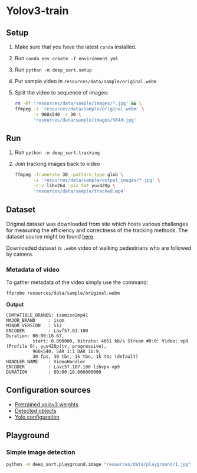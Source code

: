 * Yolov3-train
** Setup
1. Make sure that you have the latest ~conda~ installed.
2. Run ~conda env create -f environment.yml~
3. Run ~python -m deep_sort.setup~
4. Put sample video in ~resources/data/sample/original.webm~
5. Split the video to sequence of images:
   #+BEGIN_SRC bash
     rm -Rf 'resources/data/sample/images/*.jpg' && \
     ffmpeg -i 'resources/data/sample/original.webm' \
            -s 960x540 -r 30 \
            'resources/data/sample/images/%04d.jpg'
   #+END_SRC
** Run
6. Run ~python -m deep_sort.tracking~
7. Join tracking images back to video
   #+BEGIN_SRC bash
     ffmpeg -framerate 30 -pattern_type glob \
            -i 'resources/data/sample/output_images/*.jpg' \
            -c:v libx264 -pix_fmt yuv420p \
            'resources/data/sample/tracked.mp4'
   #+END_SRC
** Dataset
Original dataset was downloaded from site which hosts various challenges for measuring the efficiency and correctness of the tracking methods. The dataset source might be found [[https://motchallenge.net/vis/MOT17-07-SDP][here]].

Downloaded dataset is ~.webm~ video of walking pedestrians who are followed by camera.

*** Metadata of video
To gather metadata of the video simply use the command:

#+BEGIN_SRC bash
  ffprobe resources/data/sample/original.webm
#+END_SRC

*Output*
#+BEGIN_SRC text
  COMPATIBLE_BRANDS: isomiso2mp41
  MAJOR_BRAND     : isom
  MINOR_VERSION   : 512
  ENCODER         : Lavf57.83.100
  Duration: 00:00:16.67,
            start: 0.000000, bitrate: 4051 kb/s Stream #0:0: Video: vp9 (Profile 0), yuv420p(tv, progressive),
            960x540, SAR 1:1 DAR 16:9,
            30 fps, 30 tbr, 1k tbn, 1k tbc (default)
  HANDLER_NAME    : VideoHandler
  ENCODER         : Lavc57.107.100 libvpx-vp9
  DURATION        : 00:00:16.666000000
#+END_SRC
** Configuration sources
 - [[https://pjreddie.com/media/files/yolov3.weights][Pretrained yolov3 weights]]
 - [[https://github.com/pjreddie/darknet/blob/master/data/coco.names][Detected objects]]
 - [[https://raw.githubusercontent.com/pjreddie/darknet/master/cfg/yolov3.cfg][Yolo configuration]]
** Playground
*** Simple image detection
#+BEGIN_SRC bash
python -m deep_sort.playground.image "resources/data/playground/1.jpg"
#+END_SRC
